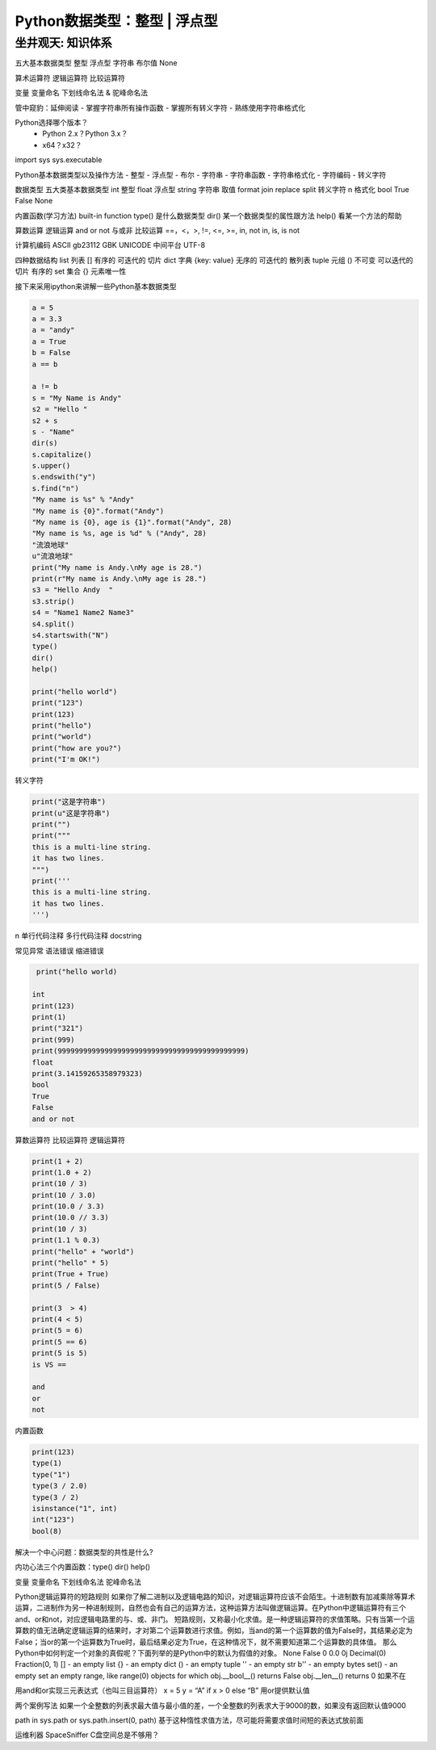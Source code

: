 =============================
Python数据类型：整型 | 浮点型
=============================

------------------
坐井观天: 知识体系
------------------

五大基本数据类型
整型
浮点型
字符串
布尔值
None

算术运算符
逻辑运算符
比较运算符

变量
变量命名
下划线命名法 & 驼峰命名法


管中窥豹：延伸阅读
- 掌握字符串所有操作函数
- 掌握所有转义字符
- 熟练使用字符串格式化

Python选择哪个版本？
 - Python 2.x？Python 3.x？
 - x64？x32？

import sys
sys.executable

Python基本数据类型以及操作方法
- 整型
- 浮点型
- 布尔
- 字符串
- 字符串函数
- 字符串格式化
- 字符编码
- 转义字符

数据类型
五大类基本数据类型
int 整型
float 浮点型
string 字符串 取值 format join replace split  转义字符 \n 格式化
bool True False
None

内置函数(学习方法) built-in function
type() 是什么数据类型
dir() 某一个数据类型的属性跟方法
help() 看某一个方法的帮助

算数运算
逻辑运算 and or not 与或非
比较运算 ==，<，>, !=, <=, >=, in, not in, is, is not

计算机编码
ASCII
gb23112
GBK
UNICODE 中间平台
UTF-8

四种数据结构
list 列表 [] 有序的 可迭代的 切片
dict 字典 {key: value}  无序的 可迭代的 散列表
tuple  元组 () 不可变 可以迭代的 切片 有序的
set 集合 {} 元素唯一性

接下来采用ipython来讲解一些Python基本数据类型

.. code-block:: python

    a = 5
    a = 3.3
    a = "andy"
    a = True
    b = False
    a == b

    a != b
    s = "My Name is Andy"
    s2 = "Hello "
    s2 + s
    s - "Name"
    dir(s)
    s.capitalize()
    s.upper()
    s.endswith("y")
    s.find("n")
    "My name is %s" % "Andy"
    "My name is {0}".format("Andy")
    "My name is {0}, age is {1}".format("Andy", 28)
    "My name is %s, age is %d" % ("Andy", 28)
    "流浪地球"
    u"流浪地球"
    print("My name is Andy.\nMy age is 28.")
    print(r"My name is Andy.\nMy age is 28.")
    s3 = "Hello Andy  "
    s3.strip()
    s4 = "Name1 Name2 Name3"
    s4.split()
    s4.startswith("N")
    type()
    dir()
    help()

    print("hello world")
    print("123")
    print(123)
    print("hello")
    print("world")
    print("how are you?")
    print("I'm OK!")

转义字符

.. code-block:: python

    print("这是字符串")
    print(u"这是字符串")
    print("")
    print("""
    this is a multi-line string.
    it has two lines.
    """)
    print('''
    this is a multi-line string.
    it has two lines.
    ''')

\n
单行代码注释
多行代码注释
docstring

常见异常
语法错误
缩进错误

.. code-block:: python

     print("hello world)

    int
    print(123)
    print(1)
    print("321")
    print(999)
    print(99999999999999999999999999999999999999999999)
    float
    print(3.14159265358979323)
    bool
    True
    False
    and or not

算数运算符
比较运算符
逻辑运算符

.. code-block:: python

    print(1 + 2)
    print(1.0 + 2)
    print(10 / 3)
    print(10 / 3.0)
    print(10.0 / 3.3)
    print(10.0 // 3.3)
    print(10 / 3)
    print(1.1 % 0.3)
    print("hello" + "world")
    print("hello" * 5)
    print(True + True)
    print(5 / False)

    print(3  > 4)
    print(4 < 5)
    print(5 = 6)
    print(5 == 6)
    print(5 is 5)
    is VS ==

    and
    or
    not

内置函数

.. code-block:: python

    print(123)
    type(1)
    type("1")
    type(3 / 2.0)
    type(3 / 2)
    isinstance("1", int)
    int("123")
    bool(8)

解决一个中心问题：数据类型的共性是什么?

内功心法三个内置函数：type() dir() help()

变量
变量命名 下划线命名法 驼峰命名法



Python逻辑运算符的短路规则
如果你了解二进制以及逻辑电路的知识，对逻辑运算符应该不会陌生。十进制数有加减乘除等算术运算，二进制作为另一种进制规则，自然也会有自己的运算方法，这种运算方法叫做逻辑运算。在Python中逻辑运算符有三个and、or和not，对应逻辑电路里的与、或、非门。
短路规则，又称最小化求值。是一种逻辑运算符的求值策略。只有当第一个运算数的值无法确定逻辑运算的结果时，才对第二个运算数进行求值。例如，当and的第一个运算数的值为False时，其结果必定为False；当or的第一个运算数为True时，最后结果必定为True，在这种情况下，就不需要知道第二个运算数的具体值。
那么Python中如何判定一个对象的真假呢？下面列举的是Python中的默认为假值的对象。
None
False
0
0.0
0j
Decimal(0)
Fraction(0, 1)
[] - an empty list
{} - an empty dict
() - an empty tuple
'' - an empty str
b'' - an empty bytes
set() - an empty set
an empty range, like range(0)
objects for which
obj.__bool__() returns False
obj.__len__() returns 0
如果不在

用and和or实现三元表达式（也叫三目运算符）
x = 5
y = “A” if x > 0 else “B”
用or提供默认值

两个案例写法
如果一个全整数的列表求最大值与最小值的差，一个全整数的列表求大于9000的数，如果没有返回默认值9000

path in sys.path or sys.path.insert(0, path)
基于这种惰性求值方法，尽可能将需要求值时间短的表达式放前面

运维利器 SpaceSniffer C盘空间总是不够用？
